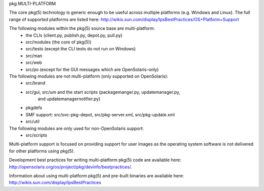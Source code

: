 .. CDDL HEADER START

.. The contents of this file are subject to the terms of the
   Common Development and Distribution License (the "License").
   You may not use this file except in compliance with the License.

.. You can obtain a copy of the license at usr/src/OPENSOLARIS.LICENSE
   or http://www.opensolaris.org/os/licensing.
   See the License for the specific language governing permissions
   and limitations under the License.

.. When distributing Covered Code, include this CDDL HEADER in each
   file and include the License file at usr/src/OPENSOLARIS.LICENSE.
   If applicable, add the following below this CDDL HEADER, with the
   fields enclosed by brackets "[]" replaced with your own identifying
   information: Portions Copyright [yyyy] [name of copyright owner]

.. CDDL HEADER END


.. Copyright (c) 2010, Oracle and/or its affiliates. All rights reserved.

pkg
MULTI-PLATFORM

The core pkg(5) technology is generic enough to be useful across multiple platforms
(e.g. Windows and Linux). The full range of supported platforms are listed here:
http://wikis.sun.com/display/IpsBestPractices/OS+Platform+Support

The following modules within the pkg(5) source base are multi-platform:
    - the CLIs (client.py, publish.py, depot.py, pull.py)
    - src/modules (the core of pkg(5))
    - src/tests (except the CLI tests do not run on Windows)
    - src/man
    - src/web
    - src/po (except for the GUI messages which are OpenSolaris-only)

The following modules are not multi-platform (only supported on OpenSolaris):
    - src/brand
    - src/gui, src/um and the start scripts (packagemanger.py, updatemanager.py,
        and updatemanagernotifier.py)
    - pkgdefs
    - SMF support: src/svc-pkg-depot, src/pkg-server.xml, src/pkg-update.xml
    - src/util


The following modules are only used for non-OpenSolaris support:
    - src/scripts

Multi-platform support is focused on providing support for user images as the 
operating system software is not delivered for other platforms using pkg(5).

Development best practices for writing multi-platform pkg(5) code are available
here: http://opensolaris.org/os/project/pkg/devinfo/bestpractices/.

Information about using multi-platform pkg(5) and pre-built binaries
are available here: http://wikis.sun.com/display/IpsBestPractices
